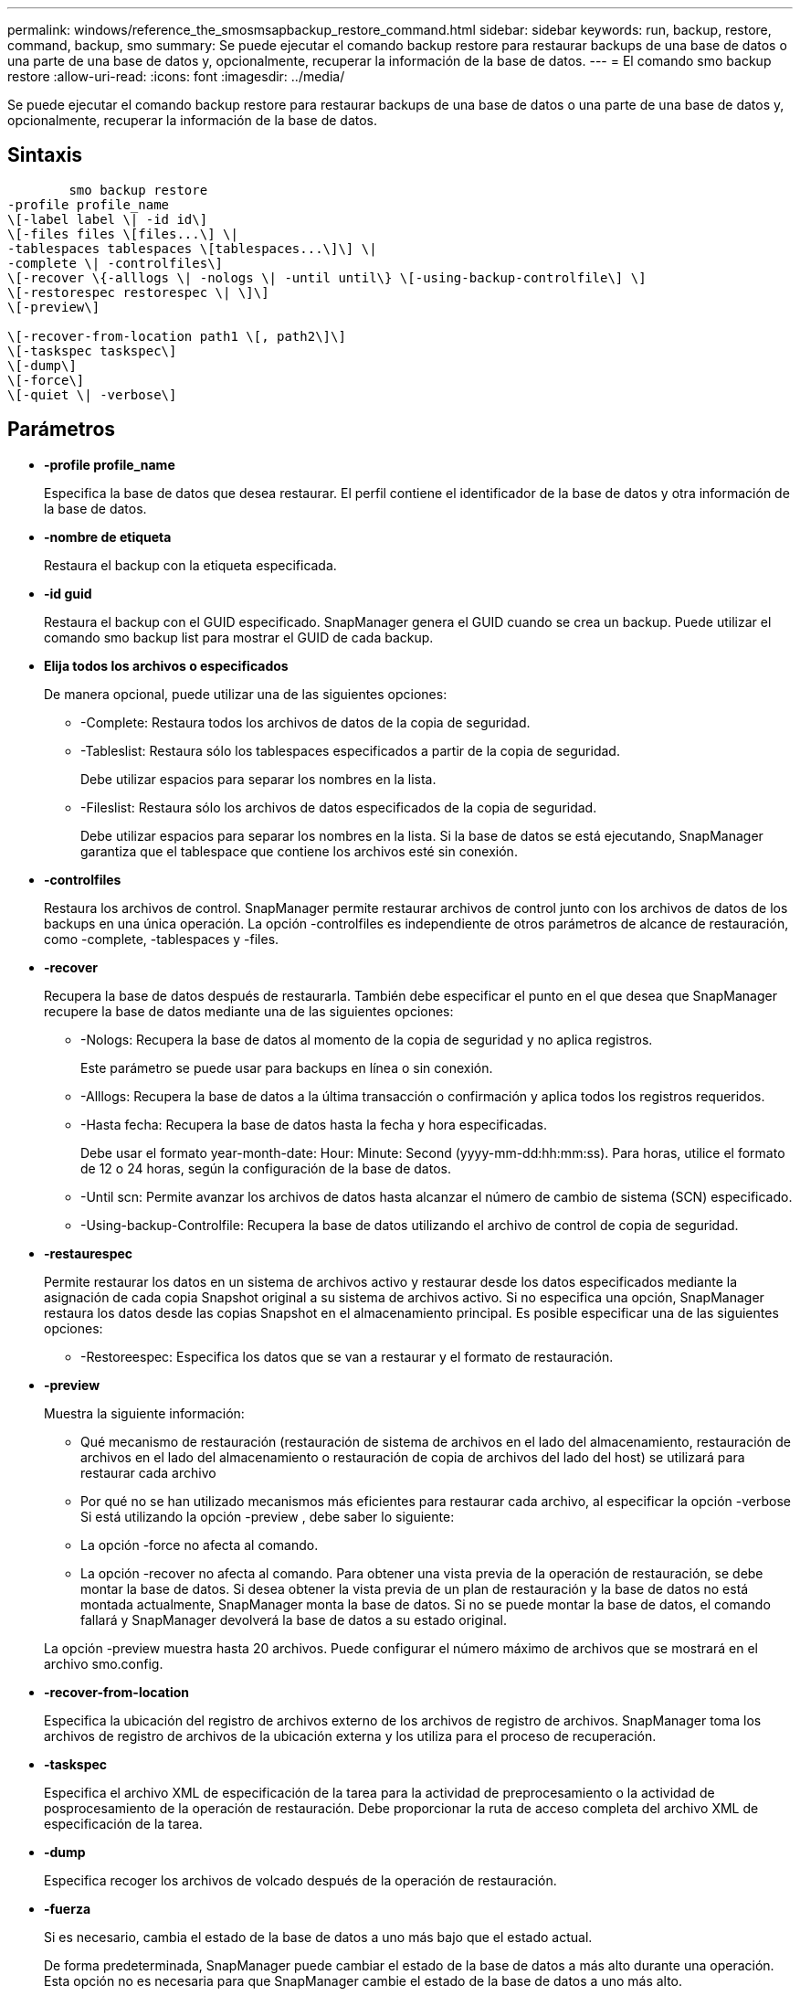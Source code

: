 ---
permalink: windows/reference_the_smosmsapbackup_restore_command.html 
sidebar: sidebar 
keywords: run, backup, restore, command, backup, smo 
summary: Se puede ejecutar el comando backup restore para restaurar backups de una base de datos o una parte de una base de datos y, opcionalmente, recuperar la información de la base de datos. 
---
= El comando smo backup restore
:allow-uri-read: 
:icons: font
:imagesdir: ../media/


[role="lead"]
Se puede ejecutar el comando backup restore para restaurar backups de una base de datos o una parte de una base de datos y, opcionalmente, recuperar la información de la base de datos.



== Sintaxis

[listing]
----

        smo backup restore
-profile profile_name
\[-label label \| -id id\]
\[-files files \[files...\] \|
-tablespaces tablespaces \[tablespaces...\]\] \|
-complete \| -controlfiles\]
\[-recover \{-alllogs \| -nologs \| -until until\} \[-using-backup-controlfile\] \]
\[-restorespec restorespec \| \]\]
\[-preview\]

\[-recover-from-location path1 \[, path2\]\]
\[-taskspec taskspec\]
\[-dump\]
\[-force\]
\[-quiet \| -verbose\]
----


== Parámetros

* *-profile profile_name*
+
Especifica la base de datos que desea restaurar. El perfil contiene el identificador de la base de datos y otra información de la base de datos.

* *-nombre de etiqueta*
+
Restaura el backup con la etiqueta especificada.

* *-id guid*
+
Restaura el backup con el GUID especificado. SnapManager genera el GUID cuando se crea un backup. Puede utilizar el comando smo backup list para mostrar el GUID de cada backup.

* *Elija todos los archivos o especificados*
+
De manera opcional, puede utilizar una de las siguientes opciones:

+
** -Complete: Restaura todos los archivos de datos de la copia de seguridad.
** -Tableslist: Restaura sólo los tablespaces especificados a partir de la copia de seguridad.
+
Debe utilizar espacios para separar los nombres en la lista.

** -Fileslist: Restaura sólo los archivos de datos especificados de la copia de seguridad.
+
Debe utilizar espacios para separar los nombres en la lista. Si la base de datos se está ejecutando, SnapManager garantiza que el tablespace que contiene los archivos esté sin conexión.



* *-controlfiles*
+
Restaura los archivos de control. SnapManager permite restaurar archivos de control junto con los archivos de datos de los backups en una única operación. La opción -controlfiles es independiente de otros parámetros de alcance de restauración, como -complete, -tablespaces y -files.

* *-recover*
+
Recupera la base de datos después de restaurarla. También debe especificar el punto en el que desea que SnapManager recupere la base de datos mediante una de las siguientes opciones:

+
** -Nologs: Recupera la base de datos al momento de la copia de seguridad y no aplica registros.
+
Este parámetro se puede usar para backups en línea o sin conexión.

** -Alllogs: Recupera la base de datos a la última transacción o confirmación y aplica todos los registros requeridos.
** -Hasta fecha: Recupera la base de datos hasta la fecha y hora especificadas.
+
Debe usar el formato year-month-date: Hour: Minute: Second (yyyy-mm-dd:hh:mm:ss). Para horas, utilice el formato de 12 o 24 horas, según la configuración de la base de datos.

** -Until scn: Permite avanzar los archivos de datos hasta alcanzar el número de cambio de sistema (SCN) especificado.
** -Using-backup-Controlfile: Recupera la base de datos utilizando el archivo de control de copia de seguridad.


* *-restaurespec*
+
Permite restaurar los datos en un sistema de archivos activo y restaurar desde los datos especificados mediante la asignación de cada copia Snapshot original a su sistema de archivos activo. Si no especifica una opción, SnapManager restaura los datos desde las copias Snapshot en el almacenamiento principal. Es posible especificar una de las siguientes opciones:

+
** -Restoreespec: Especifica los datos que se van a restaurar y el formato de restauración.


* *-preview*
+
Muestra la siguiente información:

+
** Qué mecanismo de restauración (restauración de sistema de archivos en el lado del almacenamiento, restauración de archivos en el lado del almacenamiento o restauración de copia de archivos del lado del host) se utilizará para restaurar cada archivo
** Por qué no se han utilizado mecanismos más eficientes para restaurar cada archivo, al especificar la opción -verbose Si está utilizando la opción -preview , debe saber lo siguiente:
** La opción -force no afecta al comando.
** La opción -recover no afecta al comando. Para obtener una vista previa de la operación de restauración, se debe montar la base de datos. Si desea obtener la vista previa de un plan de restauración y la base de datos no está montada actualmente, SnapManager monta la base de datos. Si no se puede montar la base de datos, el comando fallará y SnapManager devolverá la base de datos a su estado original.


+
La opción -preview muestra hasta 20 archivos. Puede configurar el número máximo de archivos que se mostrará en el archivo smo.config.

* *-recover-from-location*
+
Especifica la ubicación del registro de archivos externo de los archivos de registro de archivos. SnapManager toma los archivos de registro de archivos de la ubicación externa y los utiliza para el proceso de recuperación.

* *-taskspec*
+
Especifica el archivo XML de especificación de la tarea para la actividad de preprocesamiento o la actividad de posprocesamiento de la operación de restauración. Debe proporcionar la ruta de acceso completa del archivo XML de especificación de la tarea.

* *-dump*
+
Especifica recoger los archivos de volcado después de la operación de restauración.

* *-fuerza*
+
Si es necesario, cambia el estado de la base de datos a uno más bajo que el estado actual.

+
De forma predeterminada, SnapManager puede cambiar el estado de la base de datos a más alto durante una operación. Esta opción no es necesaria para que SnapManager cambie el estado de la base de datos a uno más alto.

* *-silencio*
+
Muestra sólo mensajes de error en la consola. La configuración predeterminada es mostrar mensajes de error y advertencia.

* *-verbose*
+
Muestra mensajes de error, advertencia e informativos en la consola. Puede usar esta opción para ver por qué no se pueden usar procesos de restauración más eficientes para restaurar el archivo.





== Ejemplo

En el siguiente ejemplo se restaura una base de datos junto con los archivos de control:

[listing]
----
smo backup restore -profile SALES1 -label full_backup_sales_May
-complete -controlfiles -force
----
*Información relacionada*

xref:concept_restoring_database_backup.adoc[Restaurar backups de base de datos]

xref:task_restoring_backups_from_an_alternate_location.adoc[Restaurar backups desde una ubicación alternativa]

xref:task_creating_restore_specifications.adoc[Creando especificaciones de restauración]
